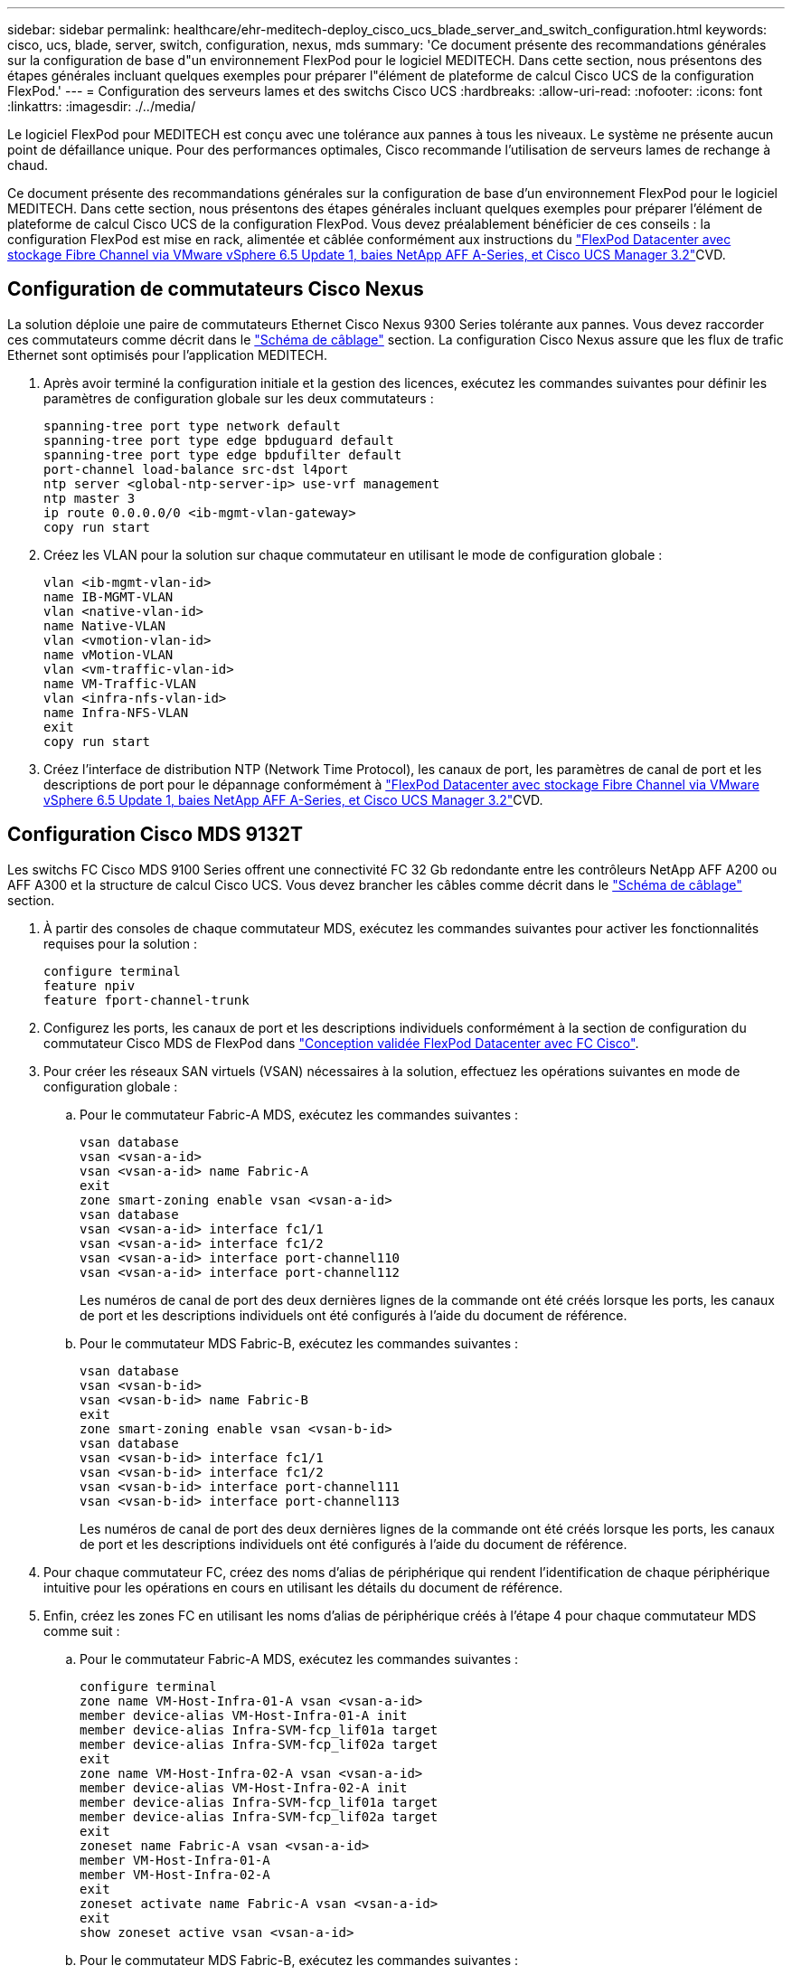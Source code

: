 ---
sidebar: sidebar 
permalink: healthcare/ehr-meditech-deploy_cisco_ucs_blade_server_and_switch_configuration.html 
keywords: cisco, ucs, blade, server, switch, configuration, nexus, mds 
summary: 'Ce document présente des recommandations générales sur la configuration de base d"un environnement FlexPod pour le logiciel MEDITECH. Dans cette section, nous présentons des étapes générales incluant quelques exemples pour préparer l"élément de plateforme de calcul Cisco UCS de la configuration FlexPod.' 
---
= Configuration des serveurs lames et des switchs Cisco UCS
:hardbreaks:
:allow-uri-read: 
:nofooter: 
:icons: font
:linkattrs: 
:imagesdir: ./../media/


[role="lead"]
Le logiciel FlexPod pour MEDITECH est conçu avec une tolérance aux pannes à tous les niveaux. Le système ne présente aucun point de défaillance unique. Pour des performances optimales, Cisco recommande l'utilisation de serveurs lames de rechange à chaud.

Ce document présente des recommandations générales sur la configuration de base d'un environnement FlexPod pour le logiciel MEDITECH. Dans cette section, nous présentons des étapes générales incluant quelques exemples pour préparer l'élément de plateforme de calcul Cisco UCS de la configuration FlexPod. Vous devez préalablement bénéficier de ces conseils : la configuration FlexPod est mise en rack, alimentée et câblée conformément aux instructions du https://www.cisco.com/c/en/us/td/docs/unified_computing/ucs/UCS_CVDs/flexpod_esxi65u1_n9fc.html["FlexPod Datacenter avec stockage Fibre Channel via VMware vSphere 6.5 Update 1, baies NetApp AFF A-Series, et Cisco UCS Manager 3.2"^]CVD.



== Configuration de commutateurs Cisco Nexus

La solution déploie une paire de commutateurs Ethernet Cisco Nexus 9300 Series tolérante aux pannes. Vous devez raccorder ces commutateurs comme décrit dans le link:ehr-meditech-deploy_deployment_and_configuration_overview.html#cabling-diagram["Schéma de câblage"] section. La configuration Cisco Nexus assure que les flux de trafic Ethernet sont optimisés pour l'application MEDITECH.

. Après avoir terminé la configuration initiale et la gestion des licences, exécutez les commandes suivantes pour définir les paramètres de configuration globale sur les deux commutateurs :
+
....
spanning-tree port type network default
spanning-tree port type edge bpduguard default
spanning-tree port type edge bpdufilter default
port-channel load-balance src-dst l4port
ntp server <global-ntp-server-ip> use-vrf management
ntp master 3
ip route 0.0.0.0/0 <ib-mgmt-vlan-gateway>
copy run start
....
. Créez les VLAN pour la solution sur chaque commutateur en utilisant le mode de configuration globale :
+
....
vlan <ib-mgmt-vlan-id>
name IB-MGMT-VLAN
vlan <native-vlan-id>
name Native-VLAN
vlan <vmotion-vlan-id>
name vMotion-VLAN
vlan <vm-traffic-vlan-id>
name VM-Traffic-VLAN
vlan <infra-nfs-vlan-id>
name Infra-NFS-VLAN
exit
copy run start
....
. Créez l'interface de distribution NTP (Network Time Protocol), les canaux de port, les paramètres de canal de port et les descriptions de port pour le dépannage conformément à https://www.cisco.com/c/en/us/td/docs/unified_computing/ucs/UCS_CVDs/flexpod_esxi65u1_n9fc.html["FlexPod Datacenter avec stockage Fibre Channel via VMware vSphere 6.5 Update 1, baies NetApp AFF A-Series, et Cisco UCS Manager 3.2"^]CVD.




== Configuration Cisco MDS 9132T

Les switchs FC Cisco MDS 9100 Series offrent une connectivité FC 32 Gb redondante entre les contrôleurs NetApp AFF A200 ou AFF A300 et la structure de calcul Cisco UCS. Vous devez brancher les câbles comme décrit dans le link:ehr-meditech-deploy_deployment_and_configuration_overview.html#cabling-diagram["Schéma de câblage"] section.

. À partir des consoles de chaque commutateur MDS, exécutez les commandes suivantes pour activer les fonctionnalités requises pour la solution :
+
....
configure terminal
feature npiv
feature fport-channel-trunk
....
. Configurez les ports, les canaux de port et les descriptions individuels conformément à la section de configuration du commutateur Cisco MDS de FlexPod dans https://www.cisco.com/c/en/us/td/docs/unified_computing/ucs/UCS_CVDs/flexpod_esxi65u1_n9fc.html["Conception validée FlexPod Datacenter avec FC Cisco"^].
. Pour créer les réseaux SAN virtuels (VSAN) nécessaires à la solution, effectuez les opérations suivantes en mode de configuration globale :
+
.. Pour le commutateur Fabric-A MDS, exécutez les commandes suivantes :
+
....
vsan database
vsan <vsan-a-id>
vsan <vsan-a-id> name Fabric-A
exit
zone smart-zoning enable vsan <vsan-a-id>
vsan database
vsan <vsan-a-id> interface fc1/1
vsan <vsan-a-id> interface fc1/2
vsan <vsan-a-id> interface port-channel110
vsan <vsan-a-id> interface port-channel112
....
+
Les numéros de canal de port des deux dernières lignes de la commande ont été créés lorsque les ports, les canaux de port et les descriptions individuels ont été configurés à l'aide du document de référence.

.. Pour le commutateur MDS Fabric-B, exécutez les commandes suivantes :
+
....
vsan database
vsan <vsan-b-id>
vsan <vsan-b-id> name Fabric-B
exit
zone smart-zoning enable vsan <vsan-b-id>
vsan database
vsan <vsan-b-id> interface fc1/1
vsan <vsan-b-id> interface fc1/2
vsan <vsan-b-id> interface port-channel111
vsan <vsan-b-id> interface port-channel113
....
+
Les numéros de canal de port des deux dernières lignes de la commande ont été créés lorsque les ports, les canaux de port et les descriptions individuels ont été configurés à l'aide du document de référence.



. Pour chaque commutateur FC, créez des noms d'alias de périphérique qui rendent l'identification de chaque périphérique intuitive pour les opérations en cours en utilisant les détails du document de référence.
. Enfin, créez les zones FC en utilisant les noms d'alias de périphérique créés à l'étape 4 pour chaque commutateur MDS comme suit :
+
.. Pour le commutateur Fabric-A MDS, exécutez les commandes suivantes :
+
....
configure terminal
zone name VM-Host-Infra-01-A vsan <vsan-a-id>
member device-alias VM-Host-Infra-01-A init
member device-alias Infra-SVM-fcp_lif01a target
member device-alias Infra-SVM-fcp_lif02a target
exit
zone name VM-Host-Infra-02-A vsan <vsan-a-id>
member device-alias VM-Host-Infra-02-A init
member device-alias Infra-SVM-fcp_lif01a target
member device-alias Infra-SVM-fcp_lif02a target
exit
zoneset name Fabric-A vsan <vsan-a-id>
member VM-Host-Infra-01-A
member VM-Host-Infra-02-A
exit
zoneset activate name Fabric-A vsan <vsan-a-id>
exit
show zoneset active vsan <vsan-a-id>
....
.. Pour le commutateur MDS Fabric-B, exécutez les commandes suivantes :
+
....
configure terminal
zone name VM-Host-Infra-01-B vsan <vsan-b-id>
member device-alias VM-Host-Infra-01-B init
member device-alias Infra-SVM-fcp_lif01b target
member device-alias Infra-SVM-fcp_lif02b target
exit
zone name VM-Host-Infra-02-B vsan <vsan-b-id>
member device-alias VM-Host-Infra-02-B init
member device-alias Infra-SVM-fcp_lif01b target
member device-alias Infra-SVM-fcp_lif02b target
exit
zoneset name Fabric-B vsan <vsan-b-id>
member VM-Host-Infra-01-B
member VM-Host-Infra-02-B
exit
zoneset activate name Fabric-B vsan <vsan-b-id>
exit
show zoneset active vsan <vsan-b-id>
....






== Conseils de configuration du système Cisco UCS

Grâce à Cisco UCS, vous pouvez compter sur les experts du réseau, du stockage et des ressources de calcul qui peuvent créer des règles et des modèles sur mesure de l'environnement en fonction de vos besoins. Une fois créées, ces règles et modèles peuvent être combinés en profils de service qui assurent un déploiement cohérent, reproductible, fiable et rapide des serveurs lames et en rack Cisco.

Cisco UCS propose trois méthodes pour gérer un système Cisco UCS, appelé domaine :

* Interface graphique Cisco UCS Manager HTML5
* Interface de ligne de commandes Cisco UCS
* Cisco UCS Central pour les environnements multidomaines


La figure suivante présente un exemple d'écran du nœud SAN de Cisco UCS Manager.

image:ehr-meditech-deploy_image6.png["Erreur : image graphique manquante"]

Pour les déploiements de plus grande envergure, des domaines Cisco UCS indépendants peuvent être créés pour une meilleure tolérance aux pannes au niveau des composants fonctionnels MEDITECH majeurs.

Dans le cas de designs hautement tolérants aux pannes avec deux ou plusieurs data centers, Cisco UCS Central joue un rôle clé dans la définition des règles globales et des profils de service globaux pour la cohérence entre les hôtes dans toute l'entreprise.

Pour configurer la plateforme de calcul Cisco UCS, procédez comme suit. Effectuez ces procédures après l'installation des serveurs lames Cisco UCS B200 M5 dans le châssis lame Cisco UCS 5108 AC. Vous devez également répondre aux exigences de câblage décrites dans le link:ehr-meditech-deploy_deployment_and_configuration_overview.html#cabling-diagram["Schéma de câblage"] section.

. Mettez à niveau le firmware de Cisco UCS Manager vers la version 3.2(2f) ou ultérieure.
. Configurez les fonctions de génération de rapports, les fonctionnalités d'appel à distance Cisco et les paramètres NTP pour le domaine.
. Configurez les ports de serveur et de liaison montante de chaque interconnexion de structure.
. Modifiez la stratégie de découverte du châssis.
. Créer les pools d'adresses pour la gestion hors bande, les identifiants uniques universels (UUID), l'adresse MAC, les serveurs, le nom de nœud mondial (WWNN) et le nom de port mondial (WWPN).
. Créez les canaux de port de liaison montante Ethernet et FC et les VSAN.
. Créer des stratégies pour la connectivité SAN, le contrôle réseau, la qualification des pools de serveurs, le contrôle de l'alimentation, le BIOS serveur, et maintenance par défaut.
. Créez des modèles vNIC et vHBA.
. Créer des règles de démarrage vMedia et FC.
. Créez des modèles de profil de service et des profils de service pour chaque élément de plateforme MEDITECH.
. Associez les profils de service aux serveurs lames appropriés.


Pour connaître les étapes détaillées de configuration de chaque élément clé des profils de service Cisco UCS pour FlexPod, consultez le https://www.cisco.com/c/en/us/td/docs/unified_computing/ucs/UCS_CVDs/flexpod_esxi65u1_n9fc.html["FlexPod Datacenter avec stockage Fibre Channel via VMware vSphere 6.5 Update 1, baies NetApp AFF A-Series, et Cisco UCS Manager 3.2"^]Document CVD.

link:ehr-meditech-deploy_esxi_configuration_best_practices.html["Suivant : meilleures pratiques en matière de configuration VMware ESXi."]
